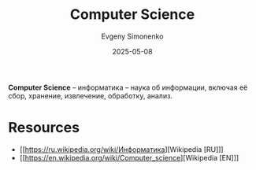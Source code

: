 :PROPERTIES:
:ID:       abe209c8-faf4-44c1-ae72-b689c478307d
:END:
#+TITLE: Computer Science
#+AUTHOR: Evgeny Simonenko
#+LANGUAGE: Russian
#+LICENSE: CC BY-SA 4.0
#+DATE: 2025-05-08
#+FILETAGS: :computer-science:

*Computer Science* -- информатика -- наука об информации, включая её сбор, хранение, извлечение, обработку, анализ.

* Resources

- [[https://ru.wikipedia.org/wiki/Информатика][Wikipedia [RU]​]]
- [[https://en.wikipedia.org/wiki/Computer_science][Wikipedia [EN]​]]
